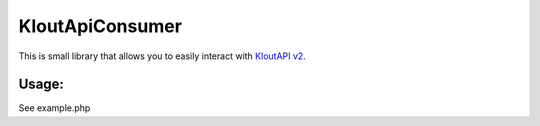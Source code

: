 KloutApiConsumer
================

This is small library that allows you to easily interact with `KloutAPI v2`_.

.. _`KloutAPI v2`: http://klout.com/s/developers/v2

.. image:: https://travis-ci.org/nixilla/klout-api-consumer.png?branch=master

Usage:
``````

See example.php